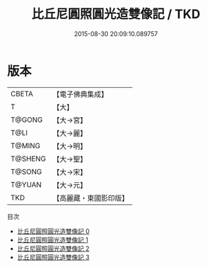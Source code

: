 #+TITLE: 比丘尼圓照圓光造雙像記 / TKD

#+DATE: 2015-08-30 20:09:10.089757
* 版本
 |     CBETA|【電子佛典集成】|
 |         T|【大】     |
 |    T@GONG|【大→宮】   |
 |      T@LI|【大→麗】   |
 |    T@MING|【大→明】   |
 |   T@SHENG|【大→聖】   |
 |    T@SONG|【大→宋】   |
 |    T@YUAN|【大→元】   |
 |       TKD|【高麗藏・東國影印版】|
目次
 - [[file:KR6i0076_000.txt][比丘尼圓照圓光造雙像記 0]]
 - [[file:KR6i0076_001.txt][比丘尼圓照圓光造雙像記 1]]
 - [[file:KR6i0076_002.txt][比丘尼圓照圓光造雙像記 2]]
 - [[file:KR6i0076_003.txt][比丘尼圓照圓光造雙像記 3]]
